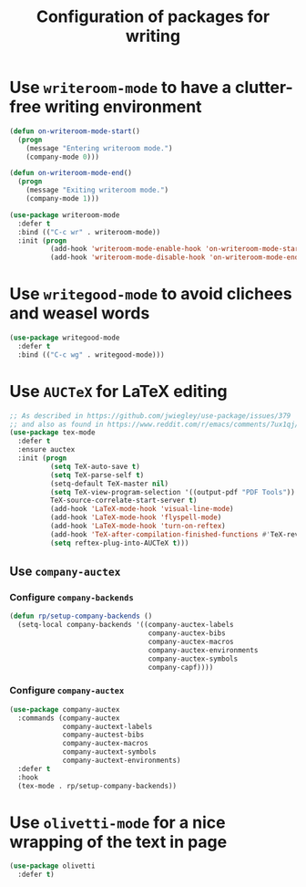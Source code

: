 #+title: Configuration of packages for writing
#+property: header-args :results silent

* Use =writeroom-mode= to have a clutter-free writing environment

#+begin_src emacs-lisp
  (defun on-writeroom-mode-start()
    (progn
      (message "Entering writeroom mode.")
      (company-mode 0)))

  (defun on-writeroom-mode-end()
    (progn
      (message "Exiting writeroom mode.")
      (company-mode 1)))

  (use-package writeroom-mode
    :defer t
    :bind (("C-c wr" . writeroom-mode))
    :init (progn
            (add-hook 'writeroom-mode-enable-hook 'on-writeroom-mode-start)
            (add-hook 'writeroom-mode-disable-hook 'on-writeroom-mode-end)))
#+end_src

* Use =writegood-mode= to avoid clichees and weasel words

#+begin_src emacs-lisp
  (use-package writegood-mode
    :defer t
    :bind (("C-c wg" . writegood-mode)))
#+end_src

* Use =AUCTeX= for LaTeX editing

#+begin_src emacs-lisp
  ;; As described in https://github.com/jwiegley/use-package/issues/379
  ;; and also as found in https://www.reddit.com/r/emacs/comments/7ux1qj/using_auctex_mode_to_sync_latex_documents_and/dto2z02/
  (use-package tex-mode
    :defer t
    :ensure auctex
    :init (progn
            (setq TeX-auto-save t)
            (setq TeX-parse-self t)
            (setq-default TeX-master nil)
            (setq TeX-view-program-selection '((output-pdf "PDF Tools"))
            TeX-source-correlate-start-server t)
            (add-hook 'LaTeX-mode-hook 'visual-line-mode)
            (add-hook 'LaTeX-mode-hook 'flyspell-mode)
            (add-hook 'LaTeX-mode-hook 'turn-on-reftex)
            (add-hook 'TeX-after-compilation-finished-functions #'TeX-revert-document-buffer)
            (setq reftex-plug-into-AUCTeX t)))
#+end_src

** Use =company-auctex=

*** Configure =company-backends=

#+begin_src emacs-lisp
  (defun rp/setup-company-backends ()
    (setq-local company-backends '((company-auctex-labels
                                    company-auctex-bibs
                                    company-auctex-macros
                                    company-auctex-environments
                                    company-auctex-symbols
                                    company-capf))))
#+end_src

*** Configure =company-auctex=

   #+begin_src emacs-lisp
     (use-package company-auctex
       :commands (company-auctex
                  company-auctext-labels
                  company-auctest-bibs
                  company-auctex-macros
                  company-auctext-symbols
                  company-auctext-environments)
       :defer t
       :hook
       (tex-mode . rp/setup-company-backends))

   #+end_src

* Use =olivetti-mode= for a nice wrapping of the text in page

#+begin_src emacs-lisp
  (use-package olivetti
    :defer t)
#+end_src
